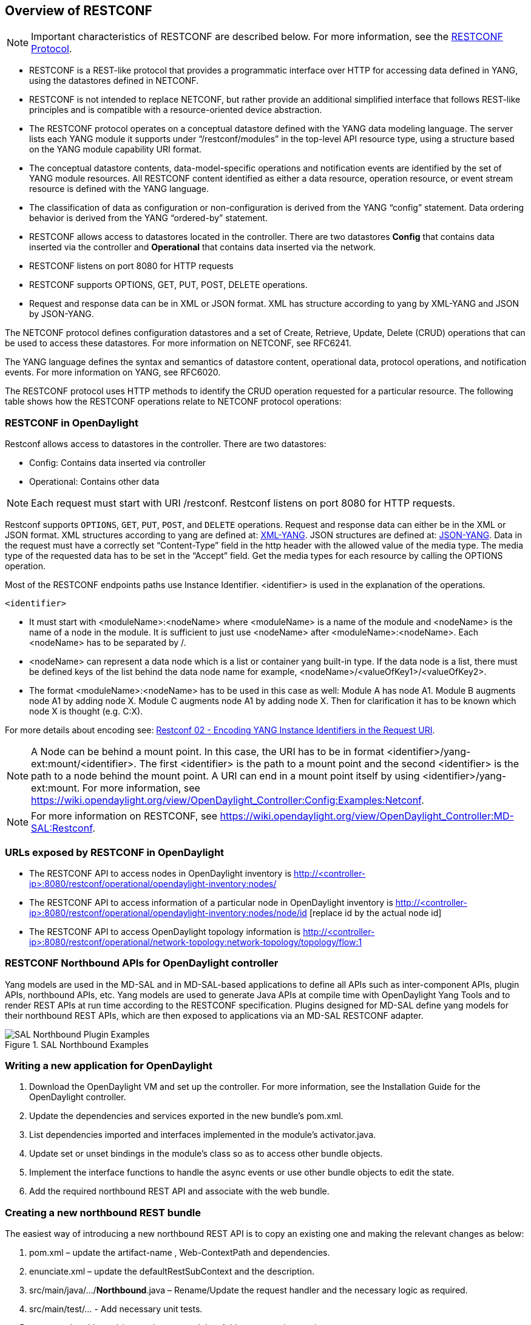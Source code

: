 == Overview of RESTCONF

NOTE: Important characteristics of RESTCONF are described below. For more information, see the http://www.ietf.org/archive/id/draft-bierman-netconf-restconf-04.txt[RESTCONF Protocol].

* RESTCONF is a REST-like protocol that provides a programmatic interface over HTTP for accessing data defined in YANG, using the datastores defined in NETCONF.

* RESTCONF is not intended to replace NETCONF, but rather provide an additional simplified interface that follows REST-like principles and is compatible with a resource-oriented device abstraction.

* The RESTCONF protocol operates on a conceptual datastore defined with the YANG data modeling language. The server lists each YANG module it supports under “/restconf/modules” in the top-level API resource type, using a structure based on the YANG module capability URI format.

* The conceptual datastore contents, data-model-specific operations and notification events are identified by the set of YANG module resources. All RESTCONF content identified as either a data resource, operation resource, or event stream resource is defined with the YANG language.

* The classification of data as configuration or non-configuration is derived from the YANG “config” statement. Data ordering behavior is derived from the YANG “ordered-by” statement.

* RESTCONF allows access to datastores located in the controller. There are two datastores
*Config* that contains data inserted via the controller and *Operational* that contains data inserted via the network.

* RESTCONF listens on port 8080 for HTTP requests

* RESTCONF supports OPTIONS, GET, PUT, POST, DELETE operations.

* Request and response data can be in XML or JSON format. XML has structure according to yang by XML-YANG and JSON by JSON-YANG.


The NETCONF protocol defines configuration datastores and a set of Create, Retrieve, Update, Delete (CRUD) operations that can be used to access these datastores. For more information on NETCONF, see RFC6241.

The YANG language defines the syntax and semantics of datastore content, operational data, protocol operations, and notification events. For more information on YANG, see RFC6020.

The RESTCONF protocol uses HTTP methods to identify the CRUD operation requested for a particular resource.  The following table shows how the RESTCONF operations relate to NETCONF protocol operations:


=== RESTCONF in OpenDaylight

Restconf allows access to datastores in the controller. There are two datastores:

* Config: Contains data inserted via controller

* Operational: Contains other data

NOTE: Each request must start with URI /restconf. Restconf listens on port 8080 for HTTP requests.

Restconf supports `OPTIONS`, `GET`, `PUT`, `POST`, and `DELETE` operations. Request and response data can either be in the XML or JSON format. XML structures according to yang are defined at: http://tools.ietf.org/html/rfc6020[XML-YANG]. JSON structures are defined at: http://tools.ietf.org/html/draft-lhotka-netmod-yang-json-02[JSON-YANG]. Data in the request must have a correctly set “Content-Type” field in the http header with the allowed value of the media type. The media type of the requested data has to be set in the “Accept” field. Get the media types for each resource by calling the OPTIONS operation. 


Most of the RESTCONF endpoints paths use Instance Identifier. <identifier> is used in the explanation of the operations. 


`<identifier>`


* It must start with <moduleName>:<nodeName> where <moduleName> is a name of the module and <nodeName> is the name of a node in the module. It is sufficient to just use <nodeName> after <moduleName>:<nodeName>. Each <nodeName> has to be separated by /.


* <nodeName> can represent a data node which is a list or container yang built-in type. If the data node is a list, there must be defined keys of the list behind the data node name for example, <nodeName>/<valueOfKey1>/<valueOfKey2>.


* The format <moduleName>:<nodeName> has to be used in this case as well:
Module A has node A1. Module B augments node A1 by adding node X. Module C augments node A1 by adding node X. Then for clarification it has to be known which node X is thought (e.g. C:X).


For more details about encoding see: http://tools.ietf.org/html/draft-bierman-netconf-restconf-02#section-5.3.1[Restconf 02 - Encoding YANG Instance Identifiers in the Request URI].

NOTE: A Node can be behind a mount point. In this case, the URI has to be in format <identifier>/yang-ext:mount/<identifier>. The first <identifier> is the path to a mount point and the second <identifier> is the path to a node behind the mount point. A URI can end in a mount point itself by using <identifier>/yang-ext:mount. For more information, see https://wiki.opendaylight.org/view/OpenDaylight_Controller:Config:Examples:Netconf.

NOTE: For more information on RESTCONF, see https://wiki.opendaylight.org/view/OpenDaylight_Controller:MD-SAL:Restconf.


=== URLs exposed by RESTCONF in OpenDaylight

* The RESTCONF API to access nodes in OpenDaylight inventory is http://<controller-ip>:8080/restconf/operational/opendaylight-inventory:nodes/

* The RESTCONF API to access information of a particular node in OpenDaylight inventory is http://<controller-ip>:8080/restconf/operational/opendaylight-inventory:nodes/node/id [replace id by the actual node id]

* The RESTCONF API to access OpenDaylight topology information is http://<controller-ip>:8080/restconf/operational/network-topology:network-topology/topology/flow:1

=== RESTCONF Northbound APIs for OpenDaylight controller

Yang models are used in the MD-SAL and in MD-SAL-based applications to define all APIs such as inter-component APIs, plugin APIs, northbound APIs, etc. Yang models are used to generate Java APIs at compile time with OpenDaylight Yang Tools and to render REST APIs at run time according to the RESTCONF specification. Plugins designed for MD-SAL define yang models for their northbound REST APIs, which are then exposed to applications via an MD-SAL RESTCONF adapter.


image::SAL_nb_pugins.jpg[title="SAL Northbound Examples", alt="SAL Northbound Plugin Examples"]


=== Writing a new application for OpenDaylight

. Download the OpenDaylight VM  and set up the controller. For more information, see the Installation Guide for the OpenDaylight controller.

. Update the dependencies and services exported in the new bundle's pom.xml.

. List dependencies imported and interfaces implemented in the module's activator.java.

. Update set or unset bindings in the module's class so as to access other bundle objects.

. Implement the interface functions to handle the async events or use other bundle objects to edit the state.

. Add the required northbound REST API and associate with the web bundle.


=== Creating a new northbound REST bundle


The easiest way of introducing a new northbound REST API is to copy an existing one and making the relevant changes as below:

. pom.xml – update the artifact-name , Web-ContextPath and dependencies.

. enunciate.xml – update the defaultRestSubContext and the description.

. src/main/java/…/*Northbound*.java – Rename/Update the request handler and the necessary logic as required.

. src/main/test/… - Add necessary unit tests.


. commons/northbound-integrationtest module - Add necessary integration tests.

. Reference the bundle from the distribution assembly descriptor to be included in the distribution.






